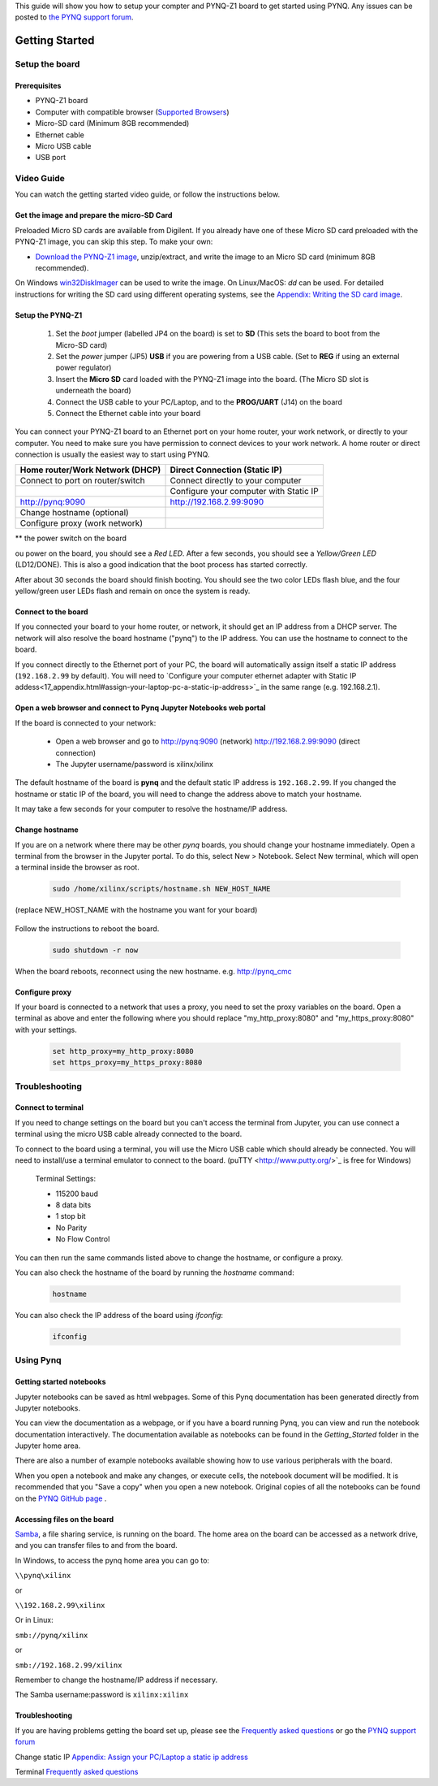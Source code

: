
This guide will show you how to setup your compter and PYNQ-Z1 board to get started using PYNQ. 
Any issues can be posted to `the PYNQ support forum <https://groups.google.com/forum/#!forum/pynq_project>`_. 

***************
Getting Started
***************

.. contents:: Table of Contents
   :depth: 2

   .. image:: ./images/pynqz1_quick_start.jpg
      :align: center
	  
	  
Setup the board
================

Prerequisites
-------------

* PYNQ-Z1 board
* Computer with compatible browser (`Supported Browsers <http://jupyter-notebook.readthedocs.org/en/latest/notebook.html#browser-compatibility>`_)
* Micro-SD card (Minimum 8GB recommended)
* Ethernet cable
* Micro USB cable 
* USB port


Video Guide
=================

You can watch the getting started video guide, or follow the instructions below.


.. raw:: html

    <embed>
        <iframe width="300" height="200" src="https://www.youtube.com/embed/-VE97r5XpEU" frameborder="0" allowfullscreen></iframe>
    </embed>



Get the image and prepare the micro-SD Card
----------------------------------------------------

Preloaded Micro SD cards are available from Digilent. If you already have one of these Micro SD card preloaded with the PYNQ-Z1 image, you can skip this step. To make your own:

* `Download the PYNQ-Z1 image <https://files.digilent.com/Products/PYNQ/pynq_z1_image_2016_09_14.zip>`_, unzip/extract, and write the image to an Micro SD card (minimum 8GB recommended). 

On Windows `win32DiskImager <https://sourceforge.net/projects/win32diskimager/>`_ can be used to write the image. On Linux/MacOS: *dd* can be used.   
For detailed instructions for writing the SD card using different operating systems, see the `Appendix: Writing the SD card image <17_appendix.rst#writing-the-sd-card-image>`_. 
   
Setup the PYNQ-Z1 
------------------


   .. image:: ./images/pynqz1_setup.jpg
      :align: center


   1. Set the *boot* jumper (labelled JP4 on the board) is set to **SD** (This sets the board to boot from the Micro-SD card)  
   
   2. Set the *power* jumper (JP5) **USB** if you are powering from a USB cable. (Set to **REG** if using an external power regulator)
   
   3. Insert the **Micro SD** card loaded with the PYNQ-Z1 image into the board. (The Micro SD slot is underneath the board)
   
   4. Connect the USB cable to your PC/Laptop, and to the **PROG/UART** (J14) on the board
   
   5. Connect the Ethernet cable into your board
   
You can connect your PYNQ-Z1 board to an Ethernet port on your home router, your work network, or directly to your computer. You need to make sure you have permission to connect devices to your work network. A home router or direct connection is usually the easiest way to start using PYNQ. 


+----------------------------+--------------------------+
| Home router/Work Network   | Direct Connection        |
| (DHCP)                     | (Static IP)              |
+============================+==========================+
| Connect to port on         | Connect directly to your |
| router/switch              | computer                 |
+----------------------------+--------------------------+
|                            | Configure your computer  |
|                            | with Static IP           |
+----------------------------+--------------------------+
| http://pynq:9090           | http://192.168.2.99:9090 |
+----------------------------+--------------------------+
| Change hostname (optional) |                          |
+----------------------------+--------------------------+
| Configure proxy            |                          |
| (work network)             |                          |
+----------------------------+--------------------------+




** the power switch on the board

ou power on the board, you should see a *Red LED*. After a few seconds, you should see a *Yellow/Green LED* (LD12/DONE). This is also a good indication that the boot process has started correctly. 
   
After about 30 seconds the board should finish booting. You should see the two color LEDs flash blue, and the four yellow/green user LEDs flash and remain on once the system is ready. 
  
   
Connect to the board
----------------------  

If you connected your board to your home router, or network, it should get an IP address from a DHCP server. The network will also resolve the board hostname ("pynq") to the IP address. You can use the hostname to connect to the board. 
 
If you connect directly to the Ethernet port of your PC, the board will automatically assign itself a static IP address (``192.168.2.99`` by default). You will need to `Configure your computer ethernet adapter with Static IP addess<17_appendix.html#assign-your-laptop-pc-a-static-ip-address>`_ in the same range (e.g. 192.168.2.1). 
   
   
Open a web browser and connect to Pynq Jupyter Notebooks web portal
---------------------------------------------------------------------------

If the board is connected to your network:

   * Open a web browser and go to `http://pynq:9090 <http://pynq:9090>`_ (network) `http://192.168.2.99:9090 <http://192.168.2.99:9090>`_ (direct connection)
   * The Jupyter username/password is xilinx/xilinx
   
   .. image:: ./images/portal_homepage.jpg
      :height: 600px
      :scale: 75%
      :align: center


	  
The default hostname of the board is **pynq** and the default static IP address is ``192.168.2.99``. If you changed the hostname or static IP of the board, you will need to change the address above to match your hostname. 
   
It may take a few seconds for your computer to resolve the hostname/IP address. 
   
Change hostname
----------------------
If you are on a network where there may be other *pynq* boards, you should change your hostname immediately. Open a terminal from the browser in the Jupyter portal. To do this, select New > Notebook. Select New terminal, which will open a terminal inside the browser as root. 

   .. image:: ./images/dashboard_files_tab_new.JPG
      :height: 300px
      :align: center


   .. code-block:: console
   
      sudo /home/xilinx/scripts/hostname.sh NEW_HOST_NAME

(replace NEW_HOST_NAME with the hostname you want for your board)

   .. image:: ./images/change_hostname.jpg
      :height: 300px
      :align: center
	  
Follow the instructions to reboot the board. 

   .. code-block:: console
   
      sudo shutdown -r now
	  
When the board reboots, reconnect using the new hostname. e.g. http://pynq_cmc

Configure proxy
--------------------

If your board is connected to a network that uses a proxy, you need to set the proxy variables on the board. Open a terminal as above and enter the following where you should replace "my_http_proxy:8080" and "my_https_proxy:8080" with your settings.  

   .. code-block:: console
   
      set http_proxy=my_http_proxy:8080
      set https_proxy=my_https_proxy:8080

Troubleshooting
=========================

Connect to terminal
---------------
If you need to change settings on the board but you can't access the terminal from Jupyter, you can use connect a terminal using the micro USB cable already connected to the board. 

To connect to the board using a terminal, you will use the Micro USB cable which should already be connected. You will need to install/use a terminal emulator to connect to the board. (puTTY <http://www.putty.org/>`_ is free for Windows) 

   Terminal Settings:

   * 115200 baud
   * 8 data bits
   * 1 stop bit
   * No Parity
   * No Flow Control

You can then run the same commands listed above to change the hostname, or configure a proxy. 

You can also check the hostname of the board by running the *hostname* command:

   .. code-block:: console
   
      hostname
	  
You can also check the IP address of the board using *ifconfig*:

   .. code-block:: console
   
      ifconfig
	  
Using Pynq
==========================

   
Getting started notebooks
----------------------------

Jupyter notebooks can be saved as html webpages. Some of this Pynq documentation has been generated directly from Jupyter notebooks. 

You can view the documentation as a webpage, or if you have a board running Pynq, you can view and run the notebook documentation interactively. The documentation available as notebooks can be found in the *Getting_Started* folder in the Jupyter home area. 
 
.. image:: ./images/getting_started_notebooks.jpg
   :height: 600px
   :scale: 75%
   :align: center
   

There are also a number of example notebooks available showing how to use various peripherals with the board. 

.. image:: ./images/example_notebooks.jpg
   :height: 600px
   :scale: 75%
   :align: center

When you open a notebook and make any changes, or execute cells, the notebook document will be modified. It is recommended that you "Save a copy" when you open a new notebook. Original copies of all the notebooks can be found on the `PYNQ GitHub page <www.github.com/xilinx/pynq>`_ .    
   
Accessing files on the board
----------------------------
`Samba <https://www.samba.org/>`_, a file sharing service, is running on the board. The home area on the board can be accessed as a network drive, and you can transfer files to and from the board. 

In Windows, to access the pynq home area you can go to:

``\\pynq\xilinx`` 

or 

``\\192.168.2.99\xilinx``  

Or in Linux: 

``smb://pynq/xilinx`` 

or 

``smb://192.168.2.99/xilinx``

Remember to change the hostname/IP address if necessary.

The Samba username:password is ``xilinx:xilinx``

.. image:: ./images/samba_share.JPG
   :height: 600px
   :scale: 75%
   :align: center


Troubleshooting
--------------------
If you are having problems getting the board set up, please see the `Frequently asked questions <14_faqs.html>`_ or go the `PYNQ support forum <http://www.pynq.io>`_


Change static IP `Appendix: Assign your PC/Laptop a static ip address <17_appendix.html#assign-your-laptop-pc-a-static-ip-address>`_

Terminal `Frequently asked questions <14_faqs.html>`_  
